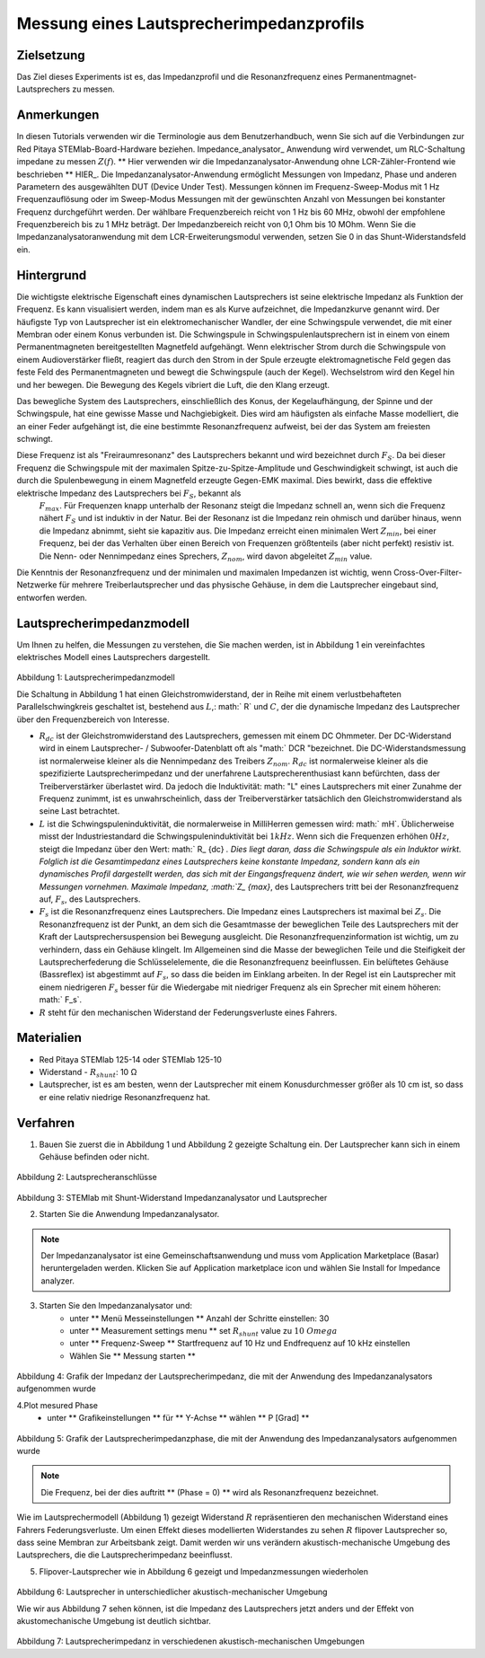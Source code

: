 Messung eines Lautsprecherimpedanzprofils
#########################################

Zielsetzung
___________

Das Ziel dieses Experiments ist es, das Impedanzprofil und die Resonanzfrequenz eines Permanentmagnet-Lautsprechers zu messen.

Anmerkungen
___________

.. _hardware: http://redpitaya.readthedocs.io/en/latest/index.html
.. _Impedance: http://redpitaya.readthedocs.io/en/latest/doc/appsFeatures/marketplace/marketplace.html#impedance-analyzer
.. _analyzer: http://redpitaya.readthedocs.io/en/latest/doc/appsFeatures/marketplace/marketplace.html#impedance-analyzer
.. _HERE: http://redpitaya.readthedocs.io/en/latest/doc/appsFeatures/marketplace/marketplace.html#impedance-analyzer

In diesen Tutorials verwenden wir die Terminologie aus dem Benutzerhandbuch, wenn Sie sich auf die Verbindungen zur Red Pitaya STEMlab-Board-Hardware beziehen.
Impedance_analysator_ Anwendung wird verwendet, um RLC-Schaltung impedane zu messen :math:`Z (f)`. ** Hier verwenden wir die Impedanzanalysator-Anwendung ohne LCR-Zähler-Frontend wie beschrieben ** HIER_.
Die Impedanzanalysator-Anwendung ermöglicht Messungen von Impedanz, Phase und anderen Parametern des ausgewählten DUT (Device Under Test). Messungen können im Frequenz-Sweep-Modus mit 1 Hz Frequenzauflösung oder im Sweep-Modus Messungen mit der gewünschten Anzahl von Messungen bei konstanter Frequenz durchgeführt werden. Der wählbare Frequenzbereich reicht von 1 Hz bis 60 MHz, obwohl der empfohlene Frequenzbereich bis zu 1 MHz beträgt. Der Impedanzbereich reicht von 0,1 Ohm bis 10 MOhm. Wenn Sie die Impedanzanalysatoranwendung mit dem LCR-Erweiterungsmodul verwenden, setzen Sie 0 in das Shunt-Widerstandsfeld ein.

Hintergrund
___________

Die wichtigste elektrische Eigenschaft eines dynamischen Lautsprechers ist seine elektrische Impedanz als Funktion der Frequenz. Es kann visualisiert werden, indem man es als Kurve aufzeichnet, die Impedanzkurve genannt wird.
Der häufigste Typ von Lautsprecher ist ein elektromechanischer Wandler, der eine Schwingspule verwendet, die mit einer Membran oder einem Konus verbunden ist. Die Schwingspule in Schwingspulenlautsprechern ist in einem von einem Permanentmagneten bereitgestellten Magnetfeld aufgehängt. Wenn elektrischer Strom durch die Schwingspule von einem Audioverstärker fließt, reagiert das durch den Strom in der Spule erzeugte elektromagnetische Feld gegen das feste Feld des Permanentmagneten und bewegt die Schwingspule (auch der Kegel). Wechselstrom wird den Kegel hin und her bewegen. Die Bewegung des Kegels vibriert die Luft, die den Klang erzeugt.

Das bewegliche System des Lautsprechers, einschließlich des Konus, der Kegelaufhängung, der Spinne und der Schwingspule, hat eine gewisse Masse und Nachgiebigkeit. Dies wird am häufigsten als einfache Masse modelliert, die an einer Feder aufgehängt ist, die eine bestimmte Resonanzfrequenz aufweist, bei der das System am freiesten schwingt.

Diese Frequenz ist als "Freiraumresonanz" des Lautsprechers bekannt und wird bezeichnet durch :math:`F_S`. Da bei dieser Frequenz die Schwingspule mit der maximalen Spitze-zu-Spitze-Amplitude und Geschwindigkeit schwingt, ist auch die durch die Spulenbewegung in einem Magnetfeld erzeugte Gegen-EMK maximal. Dies bewirkt, dass die effektive elektrische Impedanz des Lautsprechers bei :math:`F_S`, bekannt als
 :math:`F_ {max}`. Für Frequenzen knapp unterhalb der Resonanz steigt die Impedanz schnell an, wenn sich die Frequenz nähert :math:`F_S` und ist induktiv in der Natur. Bei der Resonanz ist die Impedanz rein ohmisch und darüber hinaus, wenn die Impedanz abnimmt, sieht sie kapazitiv aus. Die Impedanz erreicht einen minimalen Wert :math:`Z_ {min}`, bei einer Frequenz, bei der das Verhalten über einen Bereich von Frequenzen größtenteils (aber nicht perfekt) resistiv ist. Die Nenn- oder Nennimpedanz eines Sprechers, :math:`Z_ {nom}`, wird davon abgeleitet :math:`Z_ {min}` value.

Die Kenntnis der Resonanzfrequenz und der minimalen und maximalen Impedanzen ist wichtig, wenn Cross-Over-Filter-Netzwerke für mehrere Treiberlautsprecher und das physische Gehäuse, in dem die Lautsprecher eingebaut sind, entworfen werden.

Lautsprecherimpedanzmodell
__________________________

Um Ihnen zu helfen, die Messungen zu verstehen, die Sie machen werden, ist in Abbildung 1 ein vereinfachtes elektrisches Modell eines Lautsprechers dargestellt.


.. figure:: img/ Activity_12_Fig_1.png

Abbildung 1: Lautsprecherimpedanzmodell

Die Schaltung in Abbildung 1 hat einen Gleichstromwiderstand, der in Reihe mit einem verlustbehafteten Parallelschwingkreis geschaltet ist, bestehend aus :math:`L`,: math:` R` und :math:`C`, der die dynamische Impedanz des Lautsprecher über den Frequenzbereich von Interesse.

- :math:`R_ {dc}` ist der Gleichstromwiderstand des Lautsprechers, gemessen mit einem DC Ohmmeter. Der DC-Widerstand wird in einem Lautsprecher- / Subwoofer-Datenblatt oft als "math:` DCR "bezeichnet. Die DC-Widerstandsmessung ist normalerweise kleiner als die Nennimpedanz des Treibers :math:`Z_ {nom}`.  :math:`R_ {dc}` ist normalerweise kleiner als die spezifizierte Lautsprecherimpedanz und der unerfahrene Lautsprecherenthusiast kann befürchten, dass der Treiberverstärker überlastet wird. Da jedoch die Induktivität: math: "L" eines Lautsprechers mit einer Zunahme der Frequenz zunimmt, ist es unwahrscheinlich, dass der Treiberverstärker tatsächlich den Gleichstromwiderstand als seine Last betrachtet.

- :math:`L` ist die Schwingspuleninduktivität, die normalerweise in MilliHerren gemessen wird: math:` mH`. Üblicherweise misst der Industriestandard die Schwingspuleninduktivität bei :math:`1kHz`. Wenn sich die Frequenzen erhöhen :math:`0Hz`, steigt die Impedanz über den Wert: math:` R_ {dc} `. Dies liegt daran, dass die Schwingspule als ein Induktor wirkt. Folglich ist die Gesamtimpedanz eines Lautsprechers keine konstante Impedanz, sondern kann als ein dynamisches Profil dargestellt werden, das sich mit der Eingangsfrequenz ändert, wie wir sehen werden, wenn wir Messungen vornehmen. Maximale Impedanz, :math:`Z_ {max}`, des Lautsprechers tritt bei der Resonanzfrequenz auf, :math:`F_s`, des Lautsprechers.

- :math:`F_s` ist die Resonanzfrequenz eines Lautsprechers. Die Impedanz eines Lautsprechers ist maximal bei :math:`Z_s`. Die Resonanzfrequenz ist der Punkt, an dem sich die Gesamtmasse der beweglichen Teile des Lautsprechers mit der Kraft der Lautsprechersuspension bei Bewegung ausgleicht. Die Resonanzfrequenzinformation ist wichtig, um zu verhindern, dass ein Gehäuse klingelt. Im Allgemeinen sind die Masse der beweglichen Teile und die Steifigkeit der Lautsprecherfederung die Schlüsselelemente, die die Resonanzfrequenz beeinflussen. Ein belüftetes Gehäuse (Bassreflex) ist abgestimmt auf :math:`F_s`, so dass die beiden im Einklang arbeiten. In der Regel ist ein Lautsprecher mit einem niedrigeren :math:`F_s` besser für die Wiedergabe mit niedriger Frequenz als ein Sprecher mit einem höheren: math:` F_s`.

- :math:`R` steht für den mechanischen Widerstand der Federungsverluste eines Fahrers.

Materialien
___________

- Red Pitaya STEMlab 125-14 oder STEMlab 125-10
- Widerstand - :math:`R_ {shunt}`: 10 Ω
- Lautsprecher, ist es am besten, wenn der Lautsprecher mit einem Konusdurchmesser größer als 10 cm ist, so dass er eine relativ niedrige Resonanzfrequenz hat.

Verfahren
_________

1. Bauen Sie zuerst die in Abbildung 1 und Abbildung 2 gezeigte Schaltung ein. Der Lautsprecher kann sich in einem Gehäuse befinden oder nicht.

.. figure:: img/ Activity_12_Fig_2.png

Abbildung 2: Lautsprecheranschlüsse

.. figure:: img/ Activity_12_Fig_3.png

Abbildung 3: STEMlab mit Shunt-Widerstand Impedanzanalysator und Lautsprecher


2. Starten Sie die Anwendung Impedanzanalysator.

.. note::
    Der Impedanzanalysator ist eine Gemeinschaftsanwendung und muss vom Application Marketplace (Basar) heruntergeladen werden.
    Klicken Sie auf Application marketplace icon und wählen Sie Install for Impedance analyzer.

3. Starten Sie den Impedanzanalysator und:
    - unter ** Menü Messeinstellungen ** Anzahl der Schritte einstellen: 30
    - unter ** Measurement settings menu ** set :math:`R_ {shunt}` value zu :math:`10 \ Omega`
    - unter ** Frequenz-Sweep ** Startfrequenz auf 10 Hz und Endfrequenz auf 10 kHz einstellen
    - Wählen Sie ** Messung starten **

.. figure:: img/ Activity_12_Fig_4.png

Abbildung 4: Grafik der Impedanz der Lautsprecherimpedanz, die mit der Anwendung des Impedanzanalysators aufgenommen wurde

4.Plot mesured Phase
    - unter ** Grafikeinstellungen ** für ** Y-Achse ** wählen ** P [Grad] **

.. figure:: img/ Activity_12_Fig_5.png

Abbildung 5: Grafik der Lautsprecherimpedanzphase, die mit der Anwendung des Impedanzanalysators aufgenommen wurde

.. note::
     Die Frequenz, bei der dies auftritt ** (Phase = 0) ** wird als Resonanzfrequenz bezeichnet.

Wie im Lautsprechermodell (Abbildung 1) gezeigt Widerstand :math:`R` repräsentieren den mechanischen Widerstand eines Fahrers Federungsverluste.
Um einen Effekt dieses modellierten Widerstandes zu sehen :math:`R` flipover Lautsprecher so, dass seine Membran zur Arbeitsbank zeigt. Damit werden wir uns verändern akustisch-mechanische Umgebung des Lautsprechers, die die Lautsprecherimpedanz beeinflusst.

5. Flipover-Lautsprecher wie in Abbildung 6 gezeigt und Impedanzmessungen wiederholen

.. figure:: img/ Activity_12_Fig_6.png

Abbildung 6: Lautsprecher in unterschiedlicher akustisch-mechanischer Umgebung

Wie wir aus Abbildung 7 sehen können, ist die Impedanz des Lautsprechers jetzt anders und der Effekt von
akustomechanische Umgebung ist deutlich sichtbar.

.. figure:: img/ Activity_12_Fig_7.png

Abbildung 7: Lautsprecherimpedanz in verschiedenen akustisch-mechanischen Umgebungen



















































































































